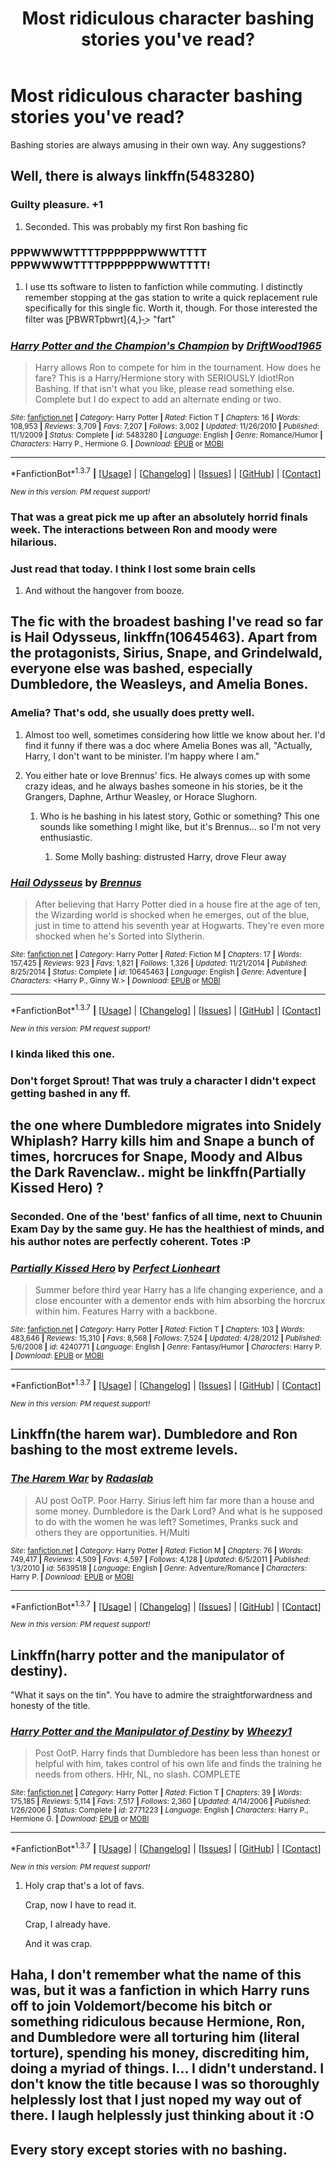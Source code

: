 #+TITLE: Most ridiculous character bashing stories you've read?

* Most ridiculous character bashing stories you've read?
:PROPERTIES:
:Score: 9
:DateUnix: 1465165441.0
:DateShort: 2016-Jun-06
:FlairText: Request
:END:
Bashing stories are always amusing in their own way. Any suggestions?


** Well, there is always linkffn(5483280)
:PROPERTIES:
:Author: Sillyminion
:Score: 15
:DateUnix: 1465171691.0
:DateShort: 2016-Jun-06
:END:

*** Guilty pleasure. +1
:PROPERTIES:
:Author: jeffala
:Score: 5
:DateUnix: 1465173236.0
:DateShort: 2016-Jun-06
:END:

**** Seconded. This was probably my first Ron bashing fic
:PROPERTIES:
:Author: _awesaum_
:Score: 3
:DateUnix: 1465181715.0
:DateShort: 2016-Jun-06
:END:


*** PPPWWWWTTTTPPPPPPPWWWTTTT PPPWWWWTTTTPPPPPPPWWWTTTT!
:PROPERTIES:
:Author: howtopleaseme
:Score: 3
:DateUnix: 1465191838.0
:DateShort: 2016-Jun-06
:END:

**** I use tts software to listen to fanfiction while commuting. I distinctly remember stopping at the gas station to write a quick replacement rule specifically for this single fic. Worth it, though. For those interested the filter was \b[PBWRTpbwrt]{4,}\b -> "fart"
:PROPERTIES:
:Author: Hofferic
:Score: 2
:DateUnix: 1465235626.0
:DateShort: 2016-Jun-06
:END:


*** [[http://www.fanfiction.net/s/5483280/1/][*/Harry Potter and the Champion's Champion/*]] by [[https://www.fanfiction.net/u/2036266/DriftWood1965][/DriftWood1965/]]

#+begin_quote
  Harry allows Ron to compete for him in the tournament. How does he fare? This is a Harry/Hermione story with SERIOUSLY Idiot!Ron Bashing. If that isn't what you like, please read something else. Complete but I do expect to add an alternate ending or two.
#+end_quote

^{/Site/: [[http://www.fanfiction.net/][fanfiction.net]] *|* /Category/: Harry Potter *|* /Rated/: Fiction T *|* /Chapters/: 16 *|* /Words/: 108,953 *|* /Reviews/: 3,709 *|* /Favs/: 7,207 *|* /Follows/: 3,002 *|* /Updated/: 11/26/2010 *|* /Published/: 11/1/2009 *|* /Status/: Complete *|* /id/: 5483280 *|* /Language/: English *|* /Genre/: Romance/Humor *|* /Characters/: Harry P., Hermione G. *|* /Download/: [[http://www.ff2ebook.com/old/ffn-bot/index.php?id=5483280&source=ff&filetype=epub][EPUB]] or [[http://www.ff2ebook.com/old/ffn-bot/index.php?id=5483280&source=ff&filetype=mobi][MOBI]]}

--------------

*FanfictionBot*^{1.3.7} *|* [[[https://github.com/tusing/reddit-ffn-bot/wiki/Usage][Usage]]] | [[[https://github.com/tusing/reddit-ffn-bot/wiki/Changelog][Changelog]]] | [[[https://github.com/tusing/reddit-ffn-bot/issues/][Issues]]] | [[[https://github.com/tusing/reddit-ffn-bot/][GitHub]]] | [[[https://www.reddit.com/message/compose?to=tusing][Contact]]]

^{/New in this version: PM request support!/}
:PROPERTIES:
:Author: FanfictionBot
:Score: 3
:DateUnix: 1465171717.0
:DateShort: 2016-Jun-06
:END:


*** That was a great pick me up after an absolutely horrid finals week. The interactions between Ron and moody were hilarious.
:PROPERTIES:
:Author: PhiloftheFuture2014
:Score: 3
:DateUnix: 1465227125.0
:DateShort: 2016-Jun-06
:END:


*** Just read that today. I think I lost some brain cells
:PROPERTIES:
:Author: FluffyUnicorny
:Score: 1
:DateUnix: 1465231483.0
:DateShort: 2016-Jun-06
:END:

**** And without the hangover from booze.
:PROPERTIES:
:Author: jeffala
:Score: 1
:DateUnix: 1465344567.0
:DateShort: 2016-Jun-08
:END:


** The fic with the broadest bashing I've read so far is *Hail Odysseus*, linkffn(10645463). Apart from the protagonists, Sirius, Snape, and Grindelwald, everyone else was bashed, especially Dumbledore, the Weasleys, and Amelia Bones.
:PROPERTIES:
:Author: InquisitorCOC
:Score: 8
:DateUnix: 1465189504.0
:DateShort: 2016-Jun-06
:END:

*** Amelia? That's odd, she usually does pretty well.
:PROPERTIES:
:Author: sfjoellen
:Score: 3
:DateUnix: 1465210404.0
:DateShort: 2016-Jun-06
:END:

**** Almost too well, sometimes considering how little we know about her. I'd find it funny if there was a doc where Amelia Bones was all, "Actually, Harry, I don't want to be minister. I'm happy where I am."
:PROPERTIES:
:Author: RealityWanderer
:Score: 7
:DateUnix: 1465226088.0
:DateShort: 2016-Jun-06
:END:


**** You either hate or love Brennus' fics. He always comes up with some crazy ideas, and he always bashes someone in his stories, be it the Grangers, Daphne, Arthur Weasley, or Horace Slughorn.
:PROPERTIES:
:Author: InquisitorCOC
:Score: 2
:DateUnix: 1465239125.0
:DateShort: 2016-Jun-06
:END:

***** Who is he bashing in his latest story, Gothic or something? This one sounds like something I might like, but it's Brennus... so I'm not very enthusiastic.
:PROPERTIES:
:Author: PsychoGeek
:Score: 1
:DateUnix: 1465245059.0
:DateShort: 2016-Jun-07
:END:

****** Some Molly bashing: distrusted Harry, drove Fleur away
:PROPERTIES:
:Author: InquisitorCOC
:Score: 1
:DateUnix: 1465250712.0
:DateShort: 2016-Jun-07
:END:


*** [[http://www.fanfiction.net/s/10645463/1/][*/Hail Odysseus/*]] by [[https://www.fanfiction.net/u/4577618/Brennus][/Brennus/]]

#+begin_quote
  After believing that Harry Potter died in a house fire at the age of ten, the Wizarding world is shocked when he emerges, out of the blue, just in time to attend his seventh year at Hogwarts. They're even more shocked when he's Sorted into Slytherin.
#+end_quote

^{/Site/: [[http://www.fanfiction.net/][fanfiction.net]] *|* /Category/: Harry Potter *|* /Rated/: Fiction M *|* /Chapters/: 17 *|* /Words/: 157,425 *|* /Reviews/: 923 *|* /Favs/: 1,821 *|* /Follows/: 1,326 *|* /Updated/: 11/21/2014 *|* /Published/: 8/25/2014 *|* /Status/: Complete *|* /id/: 10645463 *|* /Language/: English *|* /Genre/: Adventure *|* /Characters/: <Harry P., Ginny W.> *|* /Download/: [[http://www.ff2ebook.com/old/ffn-bot/index.php?id=10645463&source=ff&filetype=epub][EPUB]] or [[http://www.ff2ebook.com/old/ffn-bot/index.php?id=10645463&source=ff&filetype=mobi][MOBI]]}

--------------

*FanfictionBot*^{1.3.7} *|* [[[https://github.com/tusing/reddit-ffn-bot/wiki/Usage][Usage]]] | [[[https://github.com/tusing/reddit-ffn-bot/wiki/Changelog][Changelog]]] | [[[https://github.com/tusing/reddit-ffn-bot/issues/][Issues]]] | [[[https://github.com/tusing/reddit-ffn-bot/][GitHub]]] | [[[https://www.reddit.com/message/compose?to=tusing][Contact]]]

^{/New in this version: PM request support!/}
:PROPERTIES:
:Author: FanfictionBot
:Score: 1
:DateUnix: 1465189524.0
:DateShort: 2016-Jun-06
:END:


*** I kinda liked this one.
:PROPERTIES:
:Author: the_long_way_round25
:Score: 1
:DateUnix: 1465235319.0
:DateShort: 2016-Jun-06
:END:


*** Don't forget Sprout! That was truly a character I didn't expect getting bashed in any ff.
:PROPERTIES:
:Author: dreikorg
:Score: 1
:DateUnix: 1465245233.0
:DateShort: 2016-Jun-07
:END:


** the one where Dumbledore migrates into Snidely Whiplash? Harry kills him and Snape a bunch of times, horcruces for Snape, Moody and Albus the Dark Ravenclaw.. might be linkffn(Partially Kissed Hero) ?
:PROPERTIES:
:Author: sfjoellen
:Score: 4
:DateUnix: 1465210634.0
:DateShort: 2016-Jun-06
:END:

*** Seconded. One of the 'best' fanfics of all time, next to Chuunin Exam Day by the same guy. He has the healthiest of minds, and his author notes are perfectly coherent. Totes :P
:PROPERTIES:
:Author: LordSunder
:Score: 2
:DateUnix: 1465292456.0
:DateShort: 2016-Jun-07
:END:


*** [[http://www.fanfiction.net/s/4240771/1/][*/Partially Kissed Hero/*]] by [[https://www.fanfiction.net/u/1318171/Perfect-Lionheart][/Perfect Lionheart/]]

#+begin_quote
  Summer before third year Harry has a life changing experience, and a close encounter with a dementor ends with him absorbing the horcrux within him. Features Harry with a backbone.
#+end_quote

^{/Site/: [[http://www.fanfiction.net/][fanfiction.net]] *|* /Category/: Harry Potter *|* /Rated/: Fiction T *|* /Chapters/: 103 *|* /Words/: 483,646 *|* /Reviews/: 15,310 *|* /Favs/: 8,568 *|* /Follows/: 7,524 *|* /Updated/: 4/28/2012 *|* /Published/: 5/6/2008 *|* /id/: 4240771 *|* /Language/: English *|* /Genre/: Fantasy/Humor *|* /Characters/: Harry P. *|* /Download/: [[http://www.ff2ebook.com/old/ffn-bot/index.php?id=4240771&source=ff&filetype=epub][EPUB]] or [[http://www.ff2ebook.com/old/ffn-bot/index.php?id=4240771&source=ff&filetype=mobi][MOBI]]}

--------------

*FanfictionBot*^{1.3.7} *|* [[[https://github.com/tusing/reddit-ffn-bot/wiki/Usage][Usage]]] | [[[https://github.com/tusing/reddit-ffn-bot/wiki/Changelog][Changelog]]] | [[[https://github.com/tusing/reddit-ffn-bot/issues/][Issues]]] | [[[https://github.com/tusing/reddit-ffn-bot/][GitHub]]] | [[[https://www.reddit.com/message/compose?to=tusing][Contact]]]

^{/New in this version: PM request support!/}
:PROPERTIES:
:Author: FanfictionBot
:Score: 1
:DateUnix: 1465210661.0
:DateShort: 2016-Jun-06
:END:


** Linkffn(the harem war). Dumbledore and Ron bashing to the most extreme levels.
:PROPERTIES:
:Author: Seeker0fTruth
:Score: 3
:DateUnix: 1465183782.0
:DateShort: 2016-Jun-06
:END:

*** [[http://www.fanfiction.net/s/5639518/1/][*/The Harem War/*]] by [[https://www.fanfiction.net/u/1806836/Radaslab][/Radaslab/]]

#+begin_quote
  AU post OoTP. Poor Harry. Sirius left him far more than a house and some money. Dumbledore is the Dark Lord? And what is he supposed to do with the women he was left? Sometimes, Pranks suck and others they are opportunities. H/Multi
#+end_quote

^{/Site/: [[http://www.fanfiction.net/][fanfiction.net]] *|* /Category/: Harry Potter *|* /Rated/: Fiction M *|* /Chapters/: 76 *|* /Words/: 749,417 *|* /Reviews/: 4,509 *|* /Favs/: 4,597 *|* /Follows/: 4,128 *|* /Updated/: 6/5/2011 *|* /Published/: 1/3/2010 *|* /id/: 5639518 *|* /Language/: English *|* /Genre/: Adventure/Romance *|* /Characters/: Harry P. *|* /Download/: [[http://www.ff2ebook.com/old/ffn-bot/index.php?id=5639518&source=ff&filetype=epub][EPUB]] or [[http://www.ff2ebook.com/old/ffn-bot/index.php?id=5639518&source=ff&filetype=mobi][MOBI]]}

--------------

*FanfictionBot*^{1.3.7} *|* [[[https://github.com/tusing/reddit-ffn-bot/wiki/Usage][Usage]]] | [[[https://github.com/tusing/reddit-ffn-bot/wiki/Changelog][Changelog]]] | [[[https://github.com/tusing/reddit-ffn-bot/issues/][Issues]]] | [[[https://github.com/tusing/reddit-ffn-bot/][GitHub]]] | [[[https://www.reddit.com/message/compose?to=tusing][Contact]]]

^{/New in this version: PM request support!/}
:PROPERTIES:
:Author: FanfictionBot
:Score: 1
:DateUnix: 1465183814.0
:DateShort: 2016-Jun-06
:END:


** Linkffn(harry potter and the manipulator of destiny).

"What it says on the tin". You have to admire the straightforwardness and honesty of the title.
:PROPERTIES:
:Author: t1mepiece
:Score: 2
:DateUnix: 1465173851.0
:DateShort: 2016-Jun-06
:END:

*** [[http://www.fanfiction.net/s/2771223/1/][*/Harry Potter and the Manipulator of Destiny/*]] by [[https://www.fanfiction.net/u/903200/Wheezy1][/Wheezy1/]]

#+begin_quote
  Post OotP. Harry finds that Dumbledore has been less than honest or helpful with him, takes control of his own life and finds the training he needs from others. HHr, NL, no slash. COMPLETE
#+end_quote

^{/Site/: [[http://www.fanfiction.net/][fanfiction.net]] *|* /Category/: Harry Potter *|* /Rated/: Fiction T *|* /Chapters/: 39 *|* /Words/: 175,185 *|* /Reviews/: 5,114 *|* /Favs/: 7,517 *|* /Follows/: 2,360 *|* /Updated/: 4/14/2006 *|* /Published/: 1/26/2006 *|* /Status/: Complete *|* /id/: 2771223 *|* /Language/: English *|* /Characters/: Harry P., Hermione G. *|* /Download/: [[http://www.ff2ebook.com/old/ffn-bot/index.php?id=2771223&source=ff&filetype=epub][EPUB]] or [[http://www.ff2ebook.com/old/ffn-bot/index.php?id=2771223&source=ff&filetype=mobi][MOBI]]}

--------------

*FanfictionBot*^{1.3.7} *|* [[[https://github.com/tusing/reddit-ffn-bot/wiki/Usage][Usage]]] | [[[https://github.com/tusing/reddit-ffn-bot/wiki/Changelog][Changelog]]] | [[[https://github.com/tusing/reddit-ffn-bot/issues/][Issues]]] | [[[https://github.com/tusing/reddit-ffn-bot/][GitHub]]] | [[[https://www.reddit.com/message/compose?to=tusing][Contact]]]

^{/New in this version: PM request support!/}
:PROPERTIES:
:Author: FanfictionBot
:Score: 1
:DateUnix: 1465173866.0
:DateShort: 2016-Jun-06
:END:

**** Holy crap that's a lot of favs.

Crap, now I have to read it.

Crap, I already have.

And it was crap.
:PROPERTIES:
:Author: ScrotumPower
:Score: 7
:DateUnix: 1465188857.0
:DateShort: 2016-Jun-06
:END:


** Haha, I don't remember what the name of this was, but it was a fanfiction in which Harry runs off to join Voldemort/become his bitch or something ridiculous because Hermione, Ron, and Dumbledore were all torturing him (literal torture), spending his money, discrediting him, doing a myriad of things. I... I didn't understand. I don't know the title because I was so thoroughly helplessly lost that I just noped my way out of there. I laugh helplessly just thinking about it :O
:PROPERTIES:
:Author: DreamingTheMelody
:Score: 2
:DateUnix: 1465213113.0
:DateShort: 2016-Jun-06
:END:


** Every story except stories with no bashing.
:PROPERTIES:
:Author: booleanfreud
:Score: 1
:DateUnix: 1465241127.0
:DateShort: 2016-Jun-06
:END:
